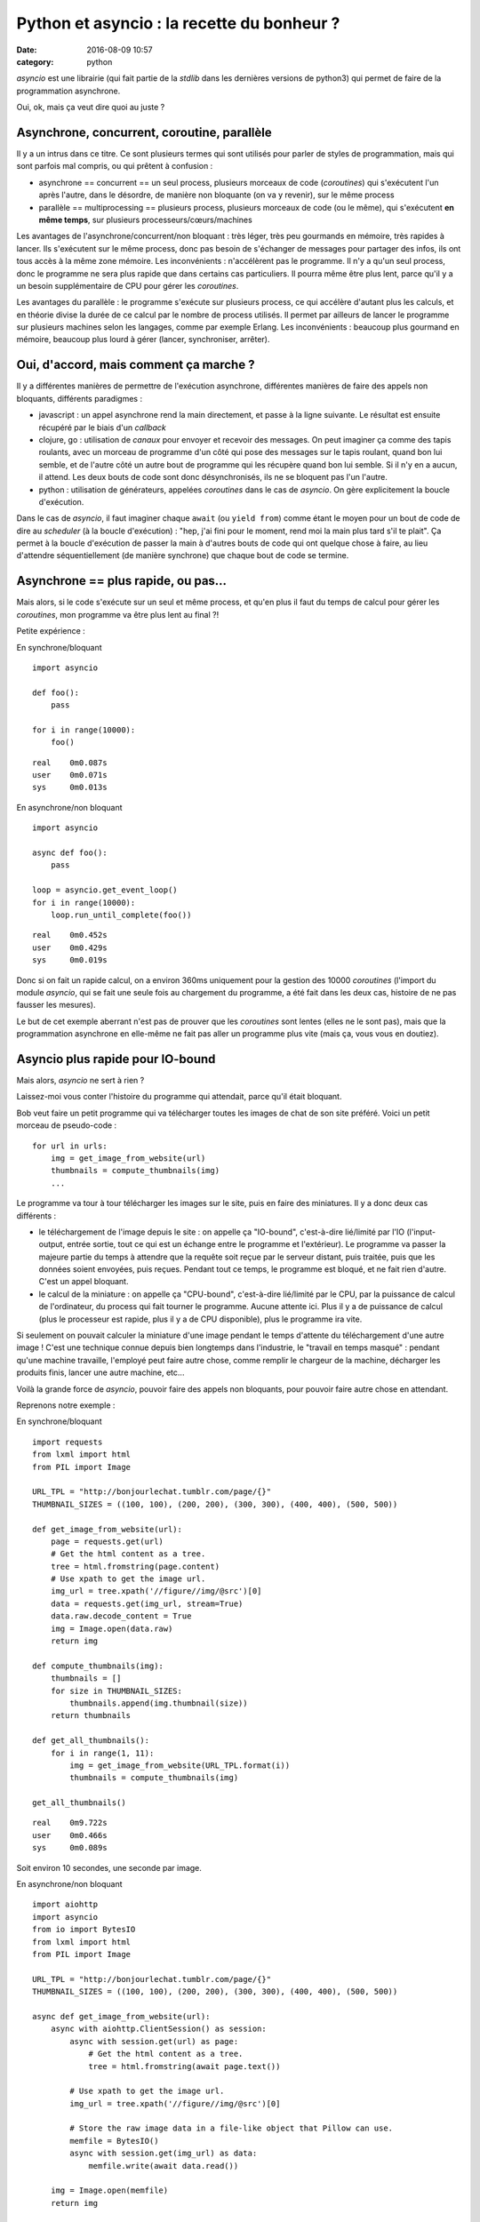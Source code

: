 Python et asyncio : la recette du bonheur ?
###########################################
:date: 2016-08-09 10:57
:category: python


`asyncio` est une librairie (qui fait partie de la `stdlib` dans les dernières
versions de python3) qui permet de faire de la programmation asynchrone.

Oui, ok, mais ça veut dire quoi au juste ?


Asynchrone, concurrent, coroutine, parallèle
============================================

Il y a un intrus dans ce titre. Ce sont plusieurs termes qui sont utilisés pour
parler de styles de programmation, mais qui sont parfois mal compris, ou qui
prêtent à confusion :

- asynchrone == concurrent == un seul process, plusieurs morceaux de code
  (`coroutines`) qui s'exécutent l'un après l'autre, dans le désordre, de
  manière non bloquante (on va y revenir), sur le même process
- parallèle == multiprocessing == plusieurs process, plusieurs morceaux de code
  (ou le même), qui s'exécutent **en même temps**, sur plusieurs
  processeurs/cœurs/machines


Les avantages de l'asynchrone/concurrent/non bloquant : très léger, très peu
gourmands en mémoire, très rapides à lancer. Ils s'exécutent sur le même
process, donc pas besoin de s'échanger de messages pour partager des infos, ils
ont tous accès à la même zone mémoire.
Les inconvénients : n'accélèrent pas le programme. Il n'y a qu'un seul process,
donc le programme ne sera plus rapide que dans certains cas particuliers. Il
pourra même être plus lent, parce qu'il y a un besoin supplémentaire de CPU
pour gérer les `coroutines`.

Les avantages du parallèle : le programme s'exécute sur plusieurs process, ce
qui accélère d'autant plus les calculs, et en théorie divise la durée de ce
calcul par le nombre de process utilisés. Il permet par ailleurs de lancer le
programme sur plusieurs machines selon les langages, comme par exemple Erlang.
Les inconvénients : beaucoup plus gourmand en mémoire, beaucoup plus lourd à
gérer (lancer, synchroniser, arrêter).


Oui, d'accord, mais comment ça marche ?
=======================================

Il y a différentes manières de permettre de l'exécution asynchrone, différentes
manières de faire des appels non bloquants, différents paradigmes :

- javascript : un appel asynchrone rend la main directement, et passe à la
  ligne suivante. Le résultat est ensuite récupéré par le biais d'un `callback`
- clojure, go : utilisation de `canaux` pour envoyer et recevoir des messages.
  On peut imaginer ça comme des tapis roulants, avec un morceau de programme
  d'un côté qui pose des messages sur le tapis roulant, quand bon lui semble,
  et de l'autre côté un autre bout de programme qui les récupère quand bon lui
  semble. Si il n'y en a aucun, il attend. Les deux bouts de code sont donc
  désynchronisés, ils ne se bloquent pas l'un l'autre.
- python : utilisation de générateurs, appelées `coroutines` dans le cas de
  `asyncio`. On gère explicitement la boucle d'exécution.

Dans le cas de `asyncio`, il faut imaginer chaque ``await`` (ou ``yield from``)
comme étant le moyen pour un bout de code de dire au `scheduler` (à la boucle
d'exécution) : "hep, j'ai fini pour le moment, rend moi la main plus tard s'il
te plait". Ça permet à la boucle d'exécution de passer la main à d'autres bouts
de code qui ont quelque chose à faire, au lieu d'attendre séquentiellement (de
manière synchrone) que chaque bout de code se termine.


Asynchrone == plus rapide, ou pas...
====================================

Mais alors, si le code s'exécute sur un seul et même process, et qu'en plus il
faut du temps de calcul pour gérer les `coroutines`, mon programme va être plus
lent au final ?!

Petite expérience :

En synchrone/bloquant

::

    import asyncio

    def foo():
        pass

    for i in range(10000):
        foo()

::

    real    0m0.087s
    user    0m0.071s
    sys     0m0.013s



En asynchrone/non bloquant

::

    import asyncio

    async def foo():
        pass

    loop = asyncio.get_event_loop()
    for i in range(10000):
        loop.run_until_complete(foo())

::

    real    0m0.452s
    user    0m0.429s
    sys     0m0.019s


Donc si on fait un rapide calcul, on a environ 360ms uniquement pour la
gestion des 10000 `coroutines` (l'import du module `asyncio`, qui se fait une
seule fois au chargement du programme, a été fait dans les deux cas, histoire
de ne pas fausser les mesures).

Le but de cet exemple aberrant n'est pas de prouver que les `coroutines` sont
lentes (elles ne le sont pas), mais que la programmation asynchrone en
elle-même ne fait pas aller un programme plus vite (mais ça, vous vous en
doutiez).


Asyncio plus rapide pour IO-bound
=================================

Mais alors, `asyncio` ne sert à rien ?

Laissez-moi vous conter l'histoire du programme qui attendait, parce qu'il
était bloquant.

Bob veut faire un petit programme qui va télécharger toutes les images de chat
de son site préféré. Voici un petit morceau de pseudo-code :

::

    for url in urls:
        img = get_image_from_website(url)
        thumbnails = compute_thumbnails(img)
        ...

Le programme va tour à tour télécharger les images sur le site, puis en faire
des miniatures. Il y a donc deux cas différents :

- le téléchargement de l'image depuis le site : on appelle ça "IO-bound",
  c'est-à-dire lié/limité par l'IO (l'input-output, entrée sortie, tout ce qui
  est un échange entre le programme et l'extérieur). Le programme va passer la
  majeure partie du temps à attendre que la requête soit reçue par le serveur
  distant, puis traitée, puis que les données soient envoyées, puis reçues.
  Pendant tout ce temps, le programme est bloqué, et ne fait rien d'autre.
  C'est un appel bloquant.
- le calcul de la miniature : on appelle ça "CPU-bound", c'est-à-dire
  lié/limité par le CPU, par la puissance de calcul de l'ordinateur, du process
  qui fait tourner le programme. Aucune attente ici. Plus il y a de puissance
  de calcul (plus le processeur est rapide, plus il y a de CPU disponible),
  plus le programme ira vite.

Si seulement on pouvait calculer la miniature d'une image pendant le temps
d'attente du téléchargement d'une autre image ! C'est une technique connue
depuis bien longtemps dans l'industrie, le "travail en temps masqué" : pendant
qu'une machine travaille, l'employé peut faire autre chose, comme remplir le
chargeur de la machine, décharger les produits finis, lancer une autre machine,
etc...

Voilà la grande force de `asyncio`, pouvoir faire des appels non bloquants,
pour pouvoir faire autre chose en attendant.

Reprenons notre exemple :

En synchrone/bloquant

::

    import requests
    from lxml import html
    from PIL import Image

    URL_TPL = "http://bonjourlechat.tumblr.com/page/{}"
    THUMBNAIL_SIZES = ((100, 100), (200, 200), (300, 300), (400, 400), (500, 500))

    def get_image_from_website(url):
        page = requests.get(url)
        # Get the html content as a tree.
        tree = html.fromstring(page.content)
        # Use xpath to get the image url.
        img_url = tree.xpath('//figure//img/@src')[0]
        data = requests.get(img_url, stream=True)
        data.raw.decode_content = True
        img = Image.open(data.raw)
        return img

    def compute_thumbnails(img):
        thumbnails = []
        for size in THUMBNAIL_SIZES:
            thumbnails.append(img.thumbnail(size))
        return thumbnails

    def get_all_thumbnails():
        for i in range(1, 11):
            img = get_image_from_website(URL_TPL.format(i))
            thumbnails = compute_thumbnails(img)

    get_all_thumbnails()

::

    real    0m9.722s
    user    0m0.466s
    sys     0m0.089s

Soit environ 10 secondes, une seconde par image.


En asynchrone/non bloquant

::

    import aiohttp
    import asyncio
    from io import BytesIO
    from lxml import html
    from PIL import Image

    URL_TPL = "http://bonjourlechat.tumblr.com/page/{}"
    THUMBNAIL_SIZES = ((100, 100), (200, 200), (300, 300), (400, 400), (500, 500))

    async def get_image_from_website(url):
        async with aiohttp.ClientSession() as session:
            async with session.get(url) as page:
                # Get the html content as a tree.
                tree = html.fromstring(await page.text())

            # Use xpath to get the image url.
            img_url = tree.xpath('//figure//img/@src')[0]

            # Store the raw image data in a file-like object that Pillow can use.
            memfile = BytesIO()
            async with session.get(img_url) as data:
                memfile.write(await data.read())

        img = Image.open(memfile)
        return img

    async def compute_thumbnails(img):
        thumbnails = []
        for size in THUMBNAIL_SIZES:
            thumbnails.append(await loop.run_in_executor(None, img.thumbnail, size))
        return thumbnails

    async def get_thumbnail(url):
        img = await get_image_from_website(url)
        thumbnails = await compute_thumbnails(img)


    tasks = [get_thumbnail(URL_TPL.format(i)) for i in range(1, 11)]
    loop = asyncio.get_event_loop()
    thumbnails = loop.run_until_complete(asyncio.gather(*tasks))

::

    real    0m4.139s
    user    0m0.795s
    sys     0m0.094s

Soit environ 4 secondes, 0.5 seconde par image.

Plusieurs remarques :

- dans le cas du code asynchrone, il faut faire bien attention d'utiliser des
  appels non bloquants uniquement. On utilise donc `aiohttp` pour récupérer la
  page et l'image, puis faire les miniatures (en utilisant
  ``loop.run_in_executor``).
- plus le code dans ``compute_thumbnails`` sera gourmand en CPU, et sera donc
  long a exécuter, plus on gagnera en performance sur la version asynchrone par
  rapport à la version synchrone, le temps de CPU étant "masqué" par le temps
  du téléchargement des pages et des images.
- le code asynchrone est plus long et complexe, et nécessite de penser le
  programme différemment.


Attention aux pièges
====================

::

    import asyncio
    import time

    async def foo():
        for i in range(10):
            await loop.run_in_executor(None, time.sleep, 1)

    loop = asyncio.get_event_loop()
    loop.run_until_complete(foo())

::

    real    0m10.137s
    user    0m0.079s
    sys     0m0.017s

Euhhhhh, 10 secondes ? Mais pourtant, on est sensé faire les 10 appels à
``time.sleep(1)`` en asynchrone, non bloquant, concurrent, dans des `coroutines`
qui vont bien toussa toussa ?!

Le piège c'est que dans le code ci-dessus on exécute 10 `coroutines` **les unes
après les autres**.

Le code pourrait se réécrire de la façon suivante, qui met bien en valeur le
problème :

::

    import asyncio
    import time

    async def foo():
        await loop.run_in_executor(None, time.sleep, 1)

    loop = asyncio.get_event_loop()
    for i in range(10):
        loop.run_until_complete(foo())

On lance une `coroutine`, puis on attend qu'elle se termine avant d'en lancer
une autre. La façon correcte de l'écrire est de lancer toutes les `coroutines`
en même temps avec ``asyncio.wait()`` ou ``asyncio.gather()`` comme
ci-dessous :

::

    import asyncio
    import time

    async def foo():
        await loop.run_in_executor(None, time.sleep, 1)

    loop = asyncio.get_event_loop()
    tasks = [foo() for i in range(10)]
    loop.run_until_complete(asyncio.wait(tasks))


Asyncio est inutile pour CPU-bound
==================================

La programmation asynchrone par `coroutines` n'est utile que pour les cas
IO-bound : lecture/écriture sur le système de fichier, sur une socket, un
serveur distant...

Il faut imaginer un process comme étant Jean-Michel CPU, employé de Prog-corp.
Le programme lui demande d'exécuter une liste de tâches. Si Jean-Michel est
déjà au taquet, réarranger les tâches, les mettre dans le désordre, bloquantes
ou non bloquantes, ne changera rien du tout.

Si par contre Jean-Michel CPU est en train de se tourner les pouces pendant que
Bernard IO est en train de trimmer à transporter des paquets de gauche et de
droite, alors on peut optimiser les choses :

En synchrone/bloquant :

- Prog-corp : Bernard IO, j'ai besoin d'un paquet steuplé
- Bernard IO : ok, **bouge pas**, j'y vais
- ... <un certain temps s'écoule> ...
- Bernard IO : pouf pouf, fatiguant tout ça, vla un paquet
- Prog-corp : Jean-Michel CPU, tu m'ouvres ça steuplé, tu tries, tu ranges...
- Jean-Michel CPU : ok, **bouge pas**, je m'y met
- ... <un certain temps s'écoule> ...
- Jean-Michel CPU : la vache, y'avait du bouzin, vla j'ai fini
- Prog-corp : Bernard IO, un autre paquet steuplé
- Bernard IO : ok, **bouge pas**, j'y vais
- ... <un certain temps s'écoule> ...
- ...

En asynchrone/non-bloquant :

- Prog-corp : Bernard IO, j'ai besoin d'un paquet steuplé
- Bernard IO : ok, je te préviens quand je l'ai
- ... <un certain temps s'écoule> ...
- Bernard IO : pouf pouf, fatiguant tout ça, vla un paquet
- Prog-corp : Bernard IO, ok merci, file m'en chercher un autre, kthxbye
- Prog-corp : Jean-Michel CPU, tu m'ouvres ça steuplé, tu tries, tu ranges...
- Jean-Michel CPU : ok, je te préviens quand je me tourne les pouces
- Bernard IO : pouf pouf, fatiguant tout ça, vla un paquet
- Prog-corp : Bernard IO, ok merci, file m'en chercher un autre, tu seras bien
  urbain
- Jean-Michel CPU : la vache, y'avait du bouzin, mais c'est bon j'ai fini
- Prog-corp : Jean-Michel CPU, ah bah pas trop tôt, voilà un autre paquet
- ...

Voilà un autre cas qui a l'air d'être IO-bound, mais en fait non :

- Prog-corp : Bernard IO, j'ai besoin du résultat de cette requête SQL
- Bernard IO : ok, je te préviens quand je l'ai
- Bernard IO : hop hop, le voilà
- Prog-corp : euh, pardon ? Déjà !
- Bernard IO : ouais parce que en fait, on dirait pas, mais une database c'est
  genre ultra méga hyper rapide, tavu
- Prog-corp : Bernard IO, ok merci, file m'en chercher un autre, kthxbye
- Bernard IO : hop hop, le voilà
- Prog-corp : euh, oui, ok, mais euh, deux sec là, je suis occupé
- Bernard IO : hop hop, en voilà un autre
- Bernard IO : hop hop, tiens, encore un
- Prog-corp : Bernard IO, ouais non mais c'est bon, merci, attends un peu
  steuplé, chuis débordé, et puis Jean-Michel CPU arrive pas à suivre de toute
  manière
- ...

Les bases de données sont en général bien plus rapides que n'importe quel
programme qu'on peut écrire en python. Et donc même si en théorie une requête à
la base de donnée est de la lecture/écriture (Input-Output), dans la pratique
la réponse est tellement rapide qu'on ne gagne souvent rien en rendant les
requêtes asynchrones. Si la base de données est distante, et que le délai (le
round-trip) est long, on peut espérer gratter un peu. Mais en général ce n'est
pas le cas (et si ça l'est, vous avez d'autres soucis à régler). Pire, on perd
le temps de la gestion des `coroutines`.

La programmation asynchrone est vraiment efficace et utile dans le cas de
lecture/écriture sur un système de fichier, sur une socket vers un serveur
distant... ou dans quelques autres cas notables.

Gérer des requêtes entrantes sur un serveur web de manière asynchrones grâce à
`aiohttp`, ou des requêtes à postgresql avec `aiopg` (`probablement inutile
<http://techspot.zzzeek.org/2015/02/15/asynchronous-python-and-databases/>`_,
comme vu plus haut ?), ou avec le tout nouveau `asyncpg`, et plus important que
tout, télécharger des photos de chat. Voilà les exemples les plus courants
croisés dans les tutoriels.

Certains problèmes sont très pénibles à écrire de manière
synchrone/séquentielle, alors qu'ils s'expriment de manière tout à fait logique
de manière asynchrone. Par exemple un moteur de jeu : une `coroutine` qui gère
l'affichage en continu, et d'autres `coroutines` pour récupérer/traiter les
entrées du joueur.
